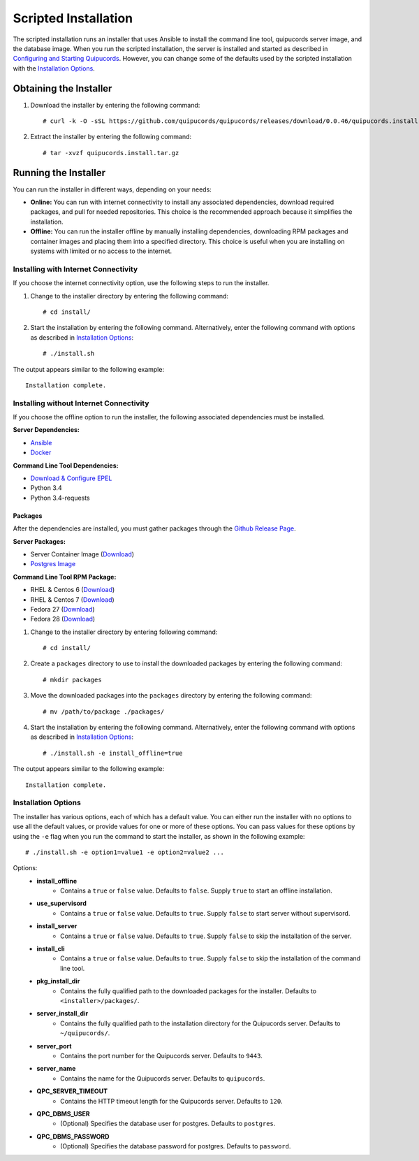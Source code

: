 Scripted Installation
----------------------
The scripted installation runs an installer that uses Ansible to install the command line tool, quipucords server image, and the database image. When you run the scripted installation, the server is installed and started as described in `Configuring and Starting Quipucords <install.html#config-and-start>`_. However, you can change some of the defaults used by the scripted installation with the `Installation Options <install.html#install-opts>`_.

Obtaining the Installer
^^^^^^^^^^^^^^^^^^^^^^^
1. Download the installer by entering the following command::

    # curl -k -O -sSL https://github.com/quipucords/quipucords/releases/download/0.0.46/quipucords.install.0.0.46.tar.gz

2. Extract the installer by entering the following command::

    # tar -xvzf quipucords.install.tar.gz

Running the Installer
^^^^^^^^^^^^^^^^^^^^^
You can run the installer in different ways, depending on your needs:

- **Online:** You can run with internet connectivity to install any associated dependencies, download required packages, and pull for needed repositories. This choice is the recommended approach because it simplifies the installation.

- **Offline:** You can run the installer offline by manually installing dependencies, downloading RPM packages and container images and placing them into a specified directory. This choice is useful when you are installing on systems with limited or no access to the internet.

Installing with Internet Connectivity
~~~~~~~~~~~~~~~~~~~~~~~~~~~~~~~~~~~~~
If you choose the internet connectivity option, use the following steps to run the installer.

1. Change to the installer directory by entering the following command::

    # cd install/

2. Start the installation by entering the following command. Alternatively, enter the following command with options as described in `Installation Options <install.html#install-opts>`_::

    # ./install.sh

The output appears similar to the following example::

    Installation complete.

Installing without Internet Connectivity
~~~~~~~~~~~~~~~~~~~~~~~~~~~~~~~~~~~~~~~~
If you choose the offline option to run the installer, the following associated dependencies must be installed.

**Server Dependencies:**

- `Ansible <install.html#installing-the-ansible-prerequisite>`_
- `Docker <install.html#installing-docker-and-the-quipucords-server-container-image>`_

**Command Line Tool Dependencies:**

- `Download & Configure EPEL <install.html#commandline>`_
- Python 3.4
- Python 3.4-requests

Packages
++++++++
After the dependencies are installed, you must gather packages through the `Github Release Page <https://github.com/quipucords/quipucords/releases/tag/0.0.46>`_.

**Server Packages:**

- Server Container Image (`Download <https://github.com/quipucords/quipucords/releases/download/0.0.46/quipucords.0.0.46.tar.gz>`_)
- `Postgres Image <install.html#postgres-image-create>`_

**Command Line Tool RPM Package:**

- RHEL & Centos 6 (`Download <https://github.com/quipucords/quipucords/releases/download/0.0.46/qpc-0.0.46-ACTUAL_COPR_GIT_COMMIT.el6.noarch.rpm>`_)
- RHEL & Centos 7 (`Download <https://github.com/quipucords/quipucords/releases/download/0.0.46/qpc-0.0.46-ACTUAL_COPR_GIT_COMMIT.el7.noarch.rpm>`_)
- Fedora 27 (`Download <https://github.com/quipucords/quipucords/releases/download/0.0.46/qpc-0.0.46-ACTUAL_COPR_GIT_COMMIT.fc27.noarch.rpm>`_)
- Fedora 28 (`Download <https://github.com/quipucords/quipucords/releases/download/0.0.46/qpc-0.0.46-ACTUAL_COPR_GIT_COMMIT.fc28.noarch.rpm>`_)


1. Change to the installer directory by entering following command::

    # cd install/

2. Create a ``packages`` directory to use to install the downloaded packages by entering the following command::

    # mkdir packages

3. Move the downloaded packages into the ``packages`` directory by entering the following command::

    # mv /path/to/package ./packages/

4. Start the installation by entering the following command. Alternatively, enter the following command with options as described in `Installation Options`_::

    # ./install.sh -e install_offline=true

The output appears similar to the following example::

    Installation complete.


.. _install-opts:

Installation Options
~~~~~~~~~~~~~~~~~~~~
The installer has various options, each of which has a default value. You can either run the installer with no options to use all the default values, or provide values for one or more of these options. You can pass values for these options by using the ``-e`` flag when you run the command to start the installer, as shown in the following example::

    # ./install.sh -e option1=value1 -e option2=value2 ...

Options:
 - **install_offline**
    - Contains a ``true`` or ``false`` value. Defaults to ``false``. Supply ``true`` to start an offline installation.
 - **use_supervisord**
    - Contains a ``true`` or ``false`` value. Defaults to ``true``. Supply ``false`` to start server without supervisord.
 - **install_server**
    - Contains a ``true`` or ``false`` value. Defaults to ``true``. Supply ``false`` to skip the installation of the server.
 - **install_cli**
    - Contains a ``true`` or ``false`` value. Defaults to ``true``. Supply ``false`` to skip the installation of the command line tool.
 - **pkg_install_dir**
    - Contains the fully qualified path to the downloaded packages for the installer. Defaults to ``<installer>/packages/``.
 - **server_install_dir**
    - Contains the fully qualified path to the installation directory for the Quipucords server. Defaults to ``~/quipucords/``.
 - **server_port**
    - Contains the port number for the Quipucords server. Defaults to ``9443``.
 - **server_name**
    - Contains the name for the Quipucords server. Defaults to ``quipucords``.
 - **QPC_SERVER_TIMEOUT**
    - Contains the HTTP timeout length for the Quipucords server. Defaults to ``120``.
 - **QPC_DBMS_USER**
    - (Optional) Specifies the database user for postgres. Defaults to ``postgres``.
 - **QPC_DBMS_PASSWORD**
    - (Optional) Specifies the database password for postgres. Defaults to ``password``.
